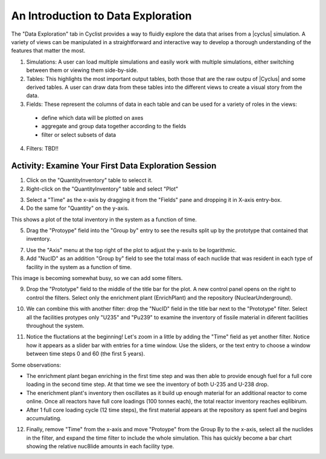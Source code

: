 An Introduction to Data Exploration
=====================================

The "Data Exploration" tab in Cyclist provides a way to fluidly explore the
data that arises from a |cyclus| simulation. A variety of views can be
manipulated in a straightforward and interactive way to develop a thorough 
understanding of the features that matter the most.

.. image:: data-explore-annotated.png
    :align: center
    :alt: Introduction to the data exploration view.

1. Simulations: A user can load multiple simulations and easily work with
   multiple simulations, either switching between them or viewing them side-by-side.
2. Tables: This highlights the most important output tables, both those that
   are the raw outpu of |Cyclus| and some derived tables.  A user can draw
   data from these tables into the different views to create a visual story
   from the data.
3. Fields: These represent the columns of data in each table and can be used
   for a variety of roles in the views:

  * define which data will be plotted on axes
  * aggregate and group data together according to the fields
  * filter or select subsets of data

4. Filters: TBD!!

Activity: Examine Your First Data Exploration Session
+++++++++++++++++++++++++++++++++++++++++++++++++++++

1. Click on the "QuantityInventory" table to selecct it.
2. Right-click on the "QuantityInventory" table and select "Plot"

.. image:: plot-01-01.png
    :align: center
    :alt: A blank plot window

3. Select a "Time" as the x-axis by dragging it from the "Fields" pane and
   dropping it in X-axis entry-box.
4. Do the same for "Quantity" on the y-axis.

.. image:: plot-01-02.png
    :align: center
    :alt: A first inventory plots

This shows a plot of the total inventory in the system as a function of time.

5. Drag the "Protoype" field into the "Group by" entry to see the results
   split up by the prototype that contained that inventory.

.. image:: plot-01-03.png
    :align: center
    :alt: Inventory plots shown by protoype

7. Use the "Axis" menu at the top right of the plot to adjust the y-axis to be logarithmic.

8. Add "NucID" as an addition "Group by" field to see the total mass of each
   nuclide that was resident in each type of facility in the system as a
   function of time.

.. image:: plot-01-04.png
    :align: center
    :alt: Inventory plots shown by prototype and by nuclide.

This image is becoming somewhat busy, so we can add some filters.

9. Drop the "Prototype" field to the middle of the title bar for the plot.  A
   new control panel opens on the right to control the filters.  Select only
   the enrichment plant (EnrichPlant) and the repository (NuclearUnderground).

.. image:: plot-01-05-annotated.png
    :align: center
    :alt: Inventory plots with filters to help select data.

10. We can combine this with another filter: drop the "NucID" field in the
    title bar next to the "Prototype" filter.  Select all the facilities
    protypes only "U235" and "Pu239" to examine the inventory of fissile
    material in diferent facilities throughout the system.

.. image:: plot-01-06.png
    :align: center
    :alt: Inventory plots with filters to help select data.

11. Notice the fluctations at the beginning! Let's zoom in a little by adding
    the "Time" field as yet another filter. Notice how it appears as a slider
    bar with entries for a time window.  Use the sliders, or the text entry to
    choose a window between time steps 0 and 60 (the first 5 years).

.. image:: plot-01-07.png
    :align: center
    :alt: The first 50 years of inventory plots with filters to help select data.

Some observations:

* The enrichment plant began enriching in the first time step and was then
  able to provide enough fuel for a full core loading in the second time step.
  At that time we see the inventory of both U-235 and U-238 drop.
* The enerichment plant's inventory then oscillates as it build up enough
  material for an additional reactor to come online.  Once all reactors have
  full core loadings (100 tonnes each), the total reactor inventory reaches
  eqilibirum.
* After 1 full core loading cycle (12 time steps), the first material appears
  at the repository as spent fuel and begins accumulating.

12. Finally, remove "Time" from the x-axis and move "Protoype" from the Group
    By to the x-axis, select all the nuclides in the filter, and expand the
    time filter to include the whole simulation.  This has quickly become a
    bar chart showing the relative nuc8lide amounts in each facility type.

.. image:: plot-01-08.png
    :align: center
    :alt: A bar chart comparing nuclide concentrations.
